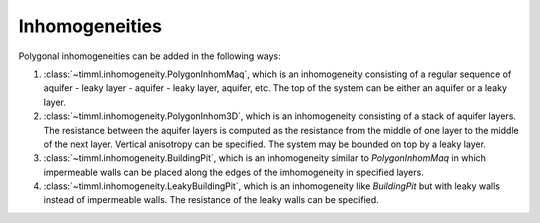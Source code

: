 Inhomogeneities
===============

Polygonal inhomogeneities can be added in the following ways:

1. :class:`~timml.inhomogeneity.PolygonInhomMaq`, which is an inhomogeneity consisting
   of a regular sequence of aquifer - leaky layer - aquifer - leaky layer, aquifer, etc.
   The top of the system can be either an aquifer or a leaky layer.

2. :class:`~timml.inhomogeneity.PolygonInhom3D`, which is an inhomogeneity consisting
   of a stack of aquifer layers. The resistance between the aquifer layers is computed as
   the resistance from the middle of one layer to the middle of the next layer. Vertical
   anisotropy can be specified. The system may be bounded on top by a leaky layer.

3. :class:`~timml.inhomogeneity.BuildingPit`, which is an inhomogeneity similar to
   `PolygonInhomMaq` in which impermeable walls can be placed along the edges of the
   imhomogeneity in specified layers.

4. :class:`~timml.inhomogeneity.LeakyBuildingPit`, which is an inhomogeneity like
   `BuildingPit` but with leaky walls instead of impermeable walls. The resistance of the
   leaky walls can be specified.